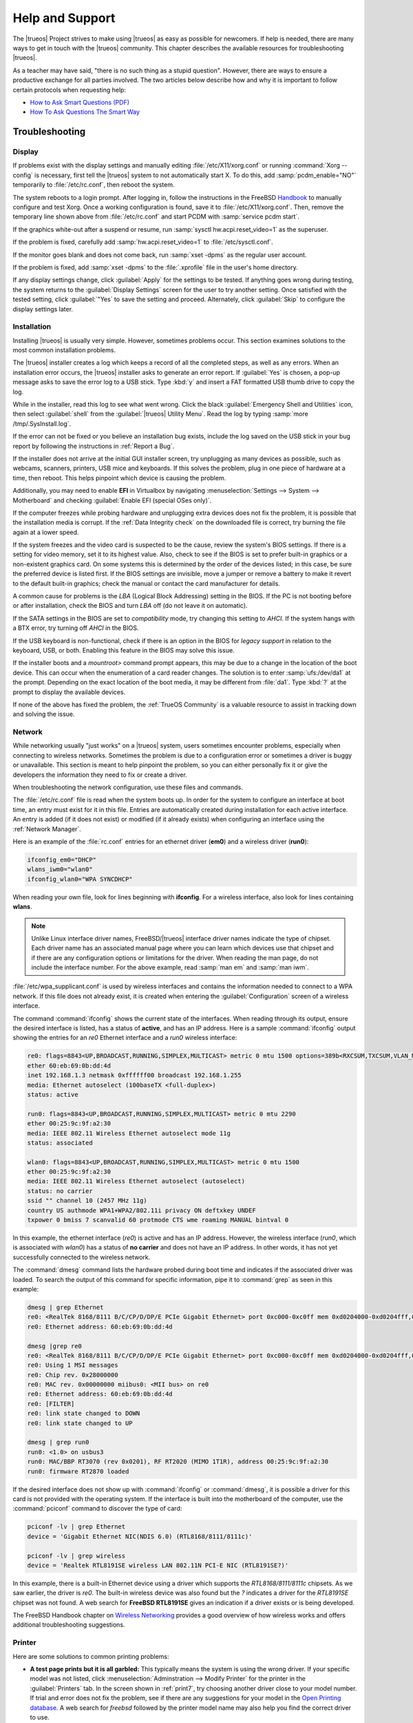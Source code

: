 .. index:: help and support
.. _Help and Support:

Help and Support
****************

The |trueos| Project strives to make using |trueos| as easy as possible
for newcomers. If help is needed, there are many ways to get in touch
with the |trueos| community. This chapter describes the available
resources for troubleshooting |trueos|.

As a teacher may have said, "there is no such thing as a stupid
question". However, there are ways to ensure a productive exchange for
all parties involved. The two articles below describe how and why it is
important to follow certain protocols when requesting help:

* `How to Ask Smart Questions (PDF) <http://divajutta.com/doctormo/foo/ask-smart-questions.pdf>`_

* `How To Ask Questions The Smart Way <http://catb.org/~esr/faqs/smart-questions.html>`_

.. index:: troubleshooting
.. _Troubleshooting:

Troubleshooting
===============

.. index:: troubleshooting display
.. _Display Help:

Display
-------

If problems exist with the display settings and manually editing
:file:`/etc/X11/xorg.conf` or running :command:`Xorg --config` is
necessary, first tell the |trueos| system to not automatically start X.
To do this, add :samp:`pcdm_enable="NO"` temporarily to
:file:`/etc/rc.conf`, then reboot the system.

The system reboots to a login prompt. After logging in, follow the
instructions in the FreeBSD
`Handbook <https://www.freebsd.org/doc/en_US.ISO8859-1/books/handbook/x-config.html>`_
to manually configure and test Xorg. Once a working configuration is
found, save it to :file:`/etc/X11/xorg.conf`. Then, remove the temporary
line shown above from :file:`/etc/rc.conf` and start PCDM with
:samp:`service pcdm start`.

If the graphics white-out after a suspend or resume, run
:samp:`sysctl hw.acpi.reset_video=1` as the superuser.

If the problem is fixed, carefully add :samp:`hw.acpi.reset_video=1`
to :file:`/etc/sysctl.conf`.

If the monitor goes blank and does not come back, run
:samp:`xset -dpms` as the regular user account.

If the problem is fixed, add :samp:`xset -dpms` to the :file:`.xprofile`
file in the user's home directory.

If any display settings change, click :guilabel:`Apply` for the settings
to be tested. If anything goes wrong during testing, the system returns
to the :guilabel:`Display Settings` screen for the user to try another
setting. Once satisfied with the tested setting, click :guilabel:`"Yes`
to save the setting and proceed. Alternately, click :guilabel:`Skip` to
configure the display settings later.

.. index:: troubleshooting installation
.. _Installation Help:

Installation
------------

Installing |trueos| is usually very simple. However, sometimes problems
occur. This section examines solutions to the most common installation
problems.

The |trueos| installer creates a log which keeps a record of all the
completed steps, as well as any errors. When an installation error
occurs, the |trueos| installer asks to generate an error report. If
:guilabel:`Yes` is chosen, a pop-up message asks to save the error log
to a USB stick. Type :kbd:`y` and insert a FAT formatted USB thumb drive
to copy the log.

While in the installer, read this log to see what went wrong. Click the
black :guilabel:`Emergency Shell and Utilities` icon, then select
:guilabel:`shell` from the :guilabel:`|trueos| Utility Menu`. Read the
log by typing :samp:`more /tmp/.SysInstall.log`.

If the error can not be fixed or you believe an installation bug exists,
include the log saved on the USB stick in your bug report by following
the instructions in :ref:`Report a Bug`.

If the installer does not arrive at the initial GUI installer screen,
try unplugging as many devices as possible, such as webcams, scanners,
printers, USB mice and keyboards. If this solves the problem, plug in
one piece of hardware at a time, then reboot. This helps pinpoint which
device is causing the problem.

Additionally, you may need to enable **EFI** in Virtualbox by navigating
:menuselection:`Settings --> System --> Motherboard` and checking
:guilabel:`Enable EFI (special OSes only)`.

If the computer freezes while probing hardware and unplugging extra
devices does not fix the problem, it is possible that the installation
media is corrupt. If the :ref:`Data Integrity check` on the downloaded
file is correct, try burning the file again at a lower speed.

If the system freezes and the video card is suspected to be the cause,
review the system's BIOS settings. If there is a setting for video
memory, set it to its highest value. Also, check to see if the BIOS is
set to prefer built-in graphics or a non-existent graphics card. On some
systems this is determined by the order of the devices listed; in this
case, be sure the preferred device is listed first. If the BIOS settings
are invisible, move a jumper or remove a battery to make it revert to
the default built-in graphics; check the manual or contact the card
manufacturer for details.

A common cause for problems is the *LBA* (Logical Block Addressing)
setting in the BIOS. If the PC is not booting before or after
installation, check the BIOS and turn *LBA* off (do not leave it on
automatic).

If the SATA settings in the BIOS are set to *compatibility* mode, try
changing this setting to *AHCI*. If the system hangs with a BTX error,
try turning off *AHCI* in the BIOS.

If the USB keyboard is non-functional, check if there is an option in
the BIOS for *legacy support* in relation to the keyboard, USB,
or both. Enabling this feature in the BIOS may solve this issue.

If the installer boots and a *mountroot>* command prompt appears, this
may be due to a change in the location of the boot device. This can
occur when the enumeration of a card reader changes. The solution is
to enter :samp:`ufs:/dev/da1` at the prompt. Depending on the exact
location of the boot media, it may be different from :file:`da1`. Type
:kbd:`?` at the prompt to display the available devices.

If none of the above has fixed the problem, the :ref:`TrueOS Community`
is a valuable resource to assist in tracking down and solving the issue.

.. index:: troubleshooting network
.. _Network Help:

Network
-------

While networking usually "just works" on a |trueos| system, users
sometimes encounter problems, especially when connecting to wireless
networks. Sometimes the problem is due to a configuration error or
sometimes a driver is buggy or unavailable. This section is meant to
help pinpoint the problem, so you can either personally fix it or give
the developers the information they need to fix or create a driver.

When troubleshooting the network configuration, use these files and
commands.

The :file:`/etc/rc.conf` file is read when the system boots up. In
order for the system to configure an interface at boot time, an entry
must exist for it in this file. Entries are automatically created
during installation for each active interface. An entry is added (if it
does not exist) or modified (if it already exists) when configuring an
interface using the :ref:`Network Manager`.

Here is an example of the :file:`rc.conf` entries for an ethernet driver
(**em0**) and a wireless driver (**run0**):

.. code-block:: none

 ifconfig_em0="DHCP"
 wlans_iwm0="wlan0"
 ifconfig_wlan0="WPA SYNCDHCP"

When reading your own file, look for lines beginning with **ifconfig**.
For a wireless interface, also look for lines containing **wlans**.

.. note:: Unlike Linux interface driver names, FreeBSD/|trueos|
   interface driver names indicate the type of chipset. Each driver name
   has an associated manual page where you can learn which devices use
   that chipset and if there are any configuration options or
   limitations for the driver. When reading the man page, do not include
   the interface number. For the above example, read :samp:`man em` and
   :samp:`man iwm`.

:file:`/etc/wpa_supplicant.conf` is used by wireless interfaces and
contains the information needed to connect to a WPA network. If this
file does not already exist, it is created when entering the
:guilabel:`Configuration` screen of a wireless interface.

The command :command:`ifconfig` shows the current state of the
interfaces. When reading through its output, ensure the desired
interface is listed, has a status of **active**, and has an IP address.
Here is a sample :command:`ifconfig` output showing the entries for an
*re0* Ethernet interface and a *run0* wireless interface:

.. code-block:: none

 re0: flags=8843<UP,BROADCAST,RUNNING,SIMPLEX,MULTICAST> metric 0 mtu 1500 options=389b<RXCSUM,TXCSUM,VLAN_MTU,VLAN_HWTAGGING,VLAN_HWCSUM,WOL_UCAST,WOL_MCAST,WOL_MAGIC>
 ether 60:eb:69:0b:dd:4d
 inet 192.168.1.3 netmask 0xffffff00 broadcast 192.168.1.255
 media: Ethernet autoselect (100baseTX <full-duplex>)
 status: active

 run0: flags=8843<UP,BROADCAST,RUNNING,SIMPLEX,MULTICAST> metric 0 mtu 2290
 ether 00:25:9c:9f:a2:30
 media: IEEE 802.11 Wireless Ethernet autoselect mode 11g
 status: associated

 wlan0: flags=8843<UP,BROADCAST,RUNNING,SIMPLEX,MULTICAST> metric 0 mtu 1500
 ether 00:25:9c:9f:a2:30
 media: IEEE 802.11 Wireless Ethernet autoselect (autoselect)
 status: no carrier
 ssid "" channel 10 (2457 MHz 11g)
 country US authmode WPA1+WPA2/802.11i privacy ON deftxkey UNDEF
 txpower 0 bmiss 7 scanvalid 60 protmode CTS wme roaming MANUAL bintval 0

In this example, the ethernet interface (*re0*) is active and has an IP
address. However, the wireless interface (*run0*, which is associated
with *wlan0*) has a status of **no carrier** and does not have an IP
address. In other words, it has not yet successfully connected to the
wireless network.

The :command:`dmesg` command lists the hardware probed during boot time
and indicates if the associated driver was loaded. To search the output
of this command for specific information, pipe it to :command:`grep` as
seen in this example:

.. code-block:: none

 dmesg | grep Ethernet
 re0: <RealTek 8168/8111 B/C/CP/D/DP/E PCIe Gigabit Ethernet> port 0xc000-0xc0ff mem 0xd0204000-0xd0204fff,0xd0200000-0xd0203fff irq 17 at device 0.0 on pci8
 re0: Ethernet address: 60:eb:69:0b:dd:4d

 dmesg |grep re0
 re0: <RealTek 8168/8111 B/C/CP/D/DP/E PCIe Gigabit Ethernet> port 0xc000-0xc0ff mem 0xd0204000-0xd0204fff,0xd0200000-0xd0203fff irq 17 at device 0.0 on pci8
 re0: Using 1 MSI messages
 re0: Chip rev. 0x28000000
 re0: MAC rev. 0x00000000 miibus0: <MII bus> on re0
 re0: Ethernet address: 60:eb:69:0b:dd:4d
 re0: [FILTER]
 re0: link state changed to DOWN
 re0: link state changed to UP

 dmesg | grep run0
 run0: <1.0> on usbus3
 run0: MAC/BBP RT3070 (rev 0x0201), RF RT2020 (MIMO 1T1R), address 00:25:9c:9f:a2:30
 run0: firmware RT2870 loaded

If the desired interface does not show up with :command:`ifconfig` or
:command:`dmesg`, it is possible a driver for this card is not provided
with the operating system. If the interface is built into the
motherboard of the computer, use the :command:`pciconf` command to
discover the type of card:

.. code-block:: none

 pciconf -lv | grep Ethernet
 device = 'Gigabit Ethernet NIC(NDIS 6.0) (RTL8168/8111/8111c)'

 pciconf -lv | grep wireless
 device = 'Realtek RTL8191SE wireless LAN 802.11N PCI-E NIC (RTL8191SE?)'

In this example, there is a built-in Ethernet device using a driver
which supports the *RTL8168/8111/8111c* chipsets. As we saw earlier, the
driver is *re0*. The built-in wireless device was also found but the *?*
indicates a driver for the *RTL8191SE* chipset was not found. A web
search for **FreeBSD RTL8191SE** gives an indication if a driver exists
or is being developed.

The FreeBSD Handbook chapter on
`Wireless Networking <https://www.freebsd.org/doc/en_US.ISO8859-1/books/handbook/network-wireless.html>`_
provides a good overview of how wireless works and offers additional
troubleshooting suggestions.

.. index:: troubleshooting printer
.. _Printer Help:

Printer
-------

Here are some solutions to common printing problems:

* **A test page prints but it is all garbled:** This typically means the
  system is using the wrong driver. If your specific model was not
  listed, click :menuselection:`Adminstration --> Modify Printer` for
  the printer in the :guilabel:`Printers` tab. In the screen shown in
  :ref:`print7`, try choosing another driver close to your model
  number. If trial and error does not fix the problem, see if there are
  any suggestions for your model in the
  `Open Printing database <http://www.openprinting.org/printers>`_. A
  web search for *freebsd* followed by the printer model name may also
  help you find the correct driver to use.

* **Nothing happens when you try to print:** In this case, type
  :samp:`tail -f /var/log/cups/error_log` in a console and then try to
  print a test page. Any error messages will appear in the console. If
  the solution is not obvious from the error messages, try a web search
  for the error message. If you are still stuck, post the error, the
  model of your printer, and your version of |trueos| as you
  :ref:`Report a Bug`.

.. index:: troubleshooting sound
.. _Sound Help:

Sound
-----

Type :command:`mixer` from the command line to see the current sound
settings

.. code-block:: none

 mixer
 Mixer vol      is currently set to   0:0
 Mixer pcm      is currently set to 100:100
 Mixer speaker  is currently set to 100:100
 Mixer mic      is currently set to  50:50
 Mixer rec      is currently set to   1:1
 Mixer monitor  is currently set to  42:42
 Recording source: monitor

If any of these settings are set to *0*, set them to a higher value by
specifying the name of the mixer setting and a percentage value up to
*100*:

.. code-block:: none

 mixer vol 100
 Setting the mixer vol from 0:0 to 100:100.

To make the change permanent, create a file named :file:`.xprofile` in
the home directory containing the corrected mixer setting.

If only one or two mixer settings are available, the default mixer
channel needs to change. As the superuser, use
:samp:`sysctl -w hw.snd.default_unit=1` to alter the mixer channel.

To see if the mixer has changed to the correct channel, type
:command:`mixer` again. If there are still only one or two mixer
settings, try setting the :command:`sysctl` value to *2*, and, if
necessary, *3*.

Once all of the mixer settings appear and none are set to *0*, sound
typically works. If it still does not, these resources will help
pinpoint the problem:

* `Sound Section of FreeBSD Handbook <https://www.freebsd.org/doc/en_US.ISO8859-1/books/handbook/sound-setup.html>`_

* `FreeBSD Sound Wiki <https://wiki.FreeBSD.org/Sound>`_

If sound issues persist, consider asking the :ref:`TrueOS Community` for
help or :ref:`Report a Bug`. When reporting an issue, be sure to include
both the version of |trueos| and name of the sound card.

.. index:: trueos community
.. _TrueOS Community:

The |trueos| Community
======================

The |trueos| community has grown and evolved since the project's
inception. A wide variety of chat channels and forum options are now
available for users to interact with each other, contributors to the
project, and the core development team.

.. index:: gitter chat
.. _Gitter Chat:

Gitter Chat
-----------

The |trueos| Project uses
`Gitter <https://en.wikipedia.org/wiki/Gitter>`_ to provide real-time
chat and collaboration with |trueos| users and developers. Gitter does
not require an application to use, but does require a login using
either an existing GitHub or Twitter account.

To access the TrueOS Gitter community, point a web browser to
https://gitter.im/trueos.

Gitter also maintains a full archive of the chat history. This means
lengthy conversations about hardware issues or workarounds are always
available for reference. To access the Gitter archive, navigate to
the desired |trueos| room's archive. For example, here is the address of
the TrueOS Lobby archive: https://gitter.im/trueos/Lobby/archives.

.. note:: It is not required to log in to Gitter to browse the archive.

Gitter is a great way to chat with other users and get answers to
questions. Here are few things to keep in mind when asking a question
on the Gitter channel:

* Most of the regular users are always logged in, even when they are
  away from their computer or are busy doing other things. If no one
  responds immediately, do not get mad, leave the channel, and never
  come back again. Stick around for a while to see if anyone responds.

* Users represent many different time zones. It is quite possible it is
  late at night or very early in the morning for some users when asking
  a question.

* Do not post large error messages in the channel. Instead, use a
  pasting service such as https://pastebin.com/ and refer to the URL on
  channel.

* Be polite and do not demand a response from others.

* It is considered rude to "Chat Privately" with someone who does not
  know you without first asking their permission. If no one answers
  the question, do not start chatting privately with unkown people in
  the room.

* The first time joining the channel, it is okay to say "hi" and
  introduce yourself. If a new person joins the channel, feel free to
  welcome them and to make them feel welcome.

.. index:: TrueOS Subreddit
.. _TrueOS Subreddit:

|trueos| Subreddit
------------------

The |trueos| Project also has a
`Subreddit <https://www.reddit.com/r/TrueOS/>`_ for users who prefer to
use Reddit to ask questions and to search for or post how-tos. A Reddit
account is not required in order to read the Subreddit, but it is
necessary when submitting new posts or commenting on existing posts.

.. index:: Discourse
.. _Discourse:

Discourse
---------

|trueos| also has a `Discourse forum <https://discourse.trueos.org/>`_
managed concurrently with the Subreddit. Functionally similar to the
Subreddit, a new user needs to sign up with Discourse in order to create
posts, but it is possible to view the current posts without an account.

.. index:: IRC
.. _IRC:

IRC
---

Like many open source projects, |trueos| has an Internet Relay Chat
(IRC) channel so users can chat and get help in real time. To get
connected, use this information in your IRC client:

* Server name: irc.freenode.net
* Channel name: #trueos (note the :kbd:`#` is required)

|appcafe| has an IRC category where you can find IRC client software.
If you do not wish to install an IRC client, you can use the web
interface to view #trueos: https://webchat.freenode.net/

IRC is a great way to chat with other users and get answers to your
questions. Here are a few things to keep in mind if you ask a question
on IRC:

* Most of the regular users are always logged in, even when they are
  away from their computer or are busy doing other things. If you do not
  get an answer right away, do not get mad, leave the channel, and never
  come back again. Stick around for a while to see if anyone responds.

* IRC users represent many different time zones. It possibly late at
  night or very early in the morning for some users when you ask a
  question.

* Do not post error messages in the channel as the IRC software can
  kick you out for flooding and it is considered to be bad etiquette.
  Instead, use a pasting service such as
  `pastebin <https://pastebin.com/>`_ and refer to the URL on channel.

* Be polite and do not demand that others answer your question.

* It is considered rude to DM (direct message) someone who does not know
  you. If no one answers your question, do not start DMing people you do
  not know.

* The first time you join a channel, it is okay to say "hi" and
  introduce yourself.

.. index:: TrueOS Social Media
.. _Social Media:

Social Media
------------

The |trueos| project maintains several social media sites to help users
keep up-to-date with what is happening and to provide venues for
developers and users to network with each other. Anyone is welcome to
join.

* `Official TrueOS® Blog <https://www.trueos.org/blog/>`_

* `TrueOS® Project on Twitter <https://twitter.com/TrueOS_Project/>`_

* `TrueOS® Facebook Group <https://www.facebook.com/groups/4210443834/>`_

* `TrueOS® LinkedIn Group <http://www.linkedin.com/groups?gid=1942544>`_

.. index:: contributing to TrueOS
.. _Get Involved:

Contributing to |trueos|
========================

Many in the |trueos| community have assisted in its development,
providing valuable contributions to the project. |trueos| is a large
project with many facets, meaning there is ample opportunity for a wide
variety of skill sets to easily improve the project.

.. index:: bug reporting
.. _Report a bug:

Report a bug
------------

One of the most effective ways to assist the |trueos| Project is by
reporting problems or bugs encountered while using |trueos|. Anyone can
report a |trueos| bug. Here is a rundown of the |trueos| bug
reporting tools:

* |trueos| uses `GitHub <https://github.com/trueos/>`_, to manage bugs.
  A GitHub account is required before bugs can be reported. Navigate
  to https://github.com, fill in the required fields, and click
  :guilabel:`Sign up for GitHub` to create a new github account.

.. note:: The GitHub issues tracker uses email to update contributors
   on the status of bugs. Please use a valid and frequently used
   email address when creating a GitHub account.

* The |trueos| code is organized into many repositories representing
  the |lumina| desktop, the graphical utilities, |sysadm|, and various
  other applications. When reporting a bug, select the
  `trueos-core <https://github.com/trueos/trueos-core>`_ repository. If
  the bug is specific to |lumina|, use the
  `lumina <https://github.com/trueos/lumina>`_ repository. Documentation
  bugs are tracked in their respective *-docs* repositories. Issues with
  any project website are tracked in
  `trueos-website <https://github.com/trueos/trueos-website>`_.

* After clicking a repository's :guilabel:`Issues` tab, use the *search*
  bar to confirm no similar bug report exists. If a similar report does
  exist, add any additional information to the report using a comment.
  While it is not required to log in to search existing bugs, adding a
  comment or creating a new report does require signing into GitHub.

* To create a new bug report, navigate to the desired repository and
  click :menuselection:`Issues --> New Issue`.
  :numref:`Figure %s <bug1>` shows the creation of a new bug report.

.. _bug1:

.. figure:: images/bug1.png
   :scale: 100%

   Creating a Bug Report

Here are some basic guidelines for creating useful bug reports:

**Title Area**

The ideal title is clear, concise, and informative. Here are some
recommendations for creating a title:

* Be objective and clear (and refrain from using idioms or slang).
* Include the application name if the issue is related to an application.
* Include keywords from any error messages you receive.
* Avoid using vague language such as "failed", "useless", or "crashed".

Here are some examples to show the difference between a helpful title
and a non-helpful title:

.. code-block:: none

 Example 1:

 Non-Helpful:
 Lumina-FM crashed.
 Helpful:
 Lumina-FM crashed after clicking on a directory name.

 Example 2:

 Non-Helpful:
 Extracting an archive doesn't work.
 Helpful:
 Lumina-Archiver shows the error "file not supported" when opening a .cab file.

**Comment Area**

Like with the *title*, being clear and concise is extremely helpful.
Many people feel they must fill this area with lots of information.
While listing a lot of information seems helpful, specific details are
often more useful in issue resolution.

The most important pieces of information to include are:

A) What happened.

B) What you expected to happen.

C) (**Critical**) Steps to reproduce the issue. Please provide the exact
   steps you can take to produce this issue from a fresh boot. If the
   issue is application specific, provide the exact steps from a fresh
   start of the application.

D) List any changes you may have made to your system from its initial
   install. In most cases, this does not need to be extremely detailed.
   It is very helpful for contributors to know if you have installed or
   removed any major applications or if you have changed any OS
   settings. If you are unsure of all your changes, list what comes to
   mind.

E) List the hardware of the system where the issue occurred. If you are
   using an OEM laptop or desktop, listing the brand or model is usually
   sufficient. If the issue is wireless related, please check the system
   manufacturer's website for your brand or model and let us know what
   wireless cards may be shipped in your laptop. If you are using a
   custom built desktop, all we primarily need to know is CPU, RAM, and
   GPU. If you happen to know the motherboard model, please include it
   too. Attaching a copy of :file:`/var/run/dmesg.boot` is also helpful,
   as this file shows the hardware probed the last time the |trueos|
   system booted. Finally, including the output of :samp:`uname -a` is
   helpful.

Being clear and direct with your report and answers is very helpful. As
we are not watching you use your computer and do not see what you see,
we are totally dependent on your explanation. We only know what you tell
us. Some users worry they have not provided enough information when they
file a ticket. In most cases, providing the information for these five
items is sufficient. If more information is required, you may see
questions posted to your bug report.

**Additional Information**

Please do not think you are unable to file your bug ticket without
additional information. Providing the listed information above is the
most important information for contributors to know. Providing logs does
not help as much as those five pieces of information. In some cases,
only providing logs to an otherwise empty bug report results in our
being unable to resolve your issue.

Additionally useful information may include:

* Screen captures of the error.
  `Lumina Screenshot <https://lumina-desktop.org/handbook/luminautl.html#screenshot>`_
  is a useful tool to quickly screenshot any errors in progress.
* Command Line Output Logs
* Truss Logs
* Debugger Backtrace Logs

After describing the issue, click :guilabel:`Submit new issue` to create
the issue. The bug tracker attaches a unique number to the report and
sends update messages to your registered email address whenever activity
occurs with the bug report.

.. index:: beta testing
.. _Become a Beta Tester:

Become a Beta Tester
--------------------

If you enjoy tinkering with operating systems and have a bit of spare
time, one of the most effective ways to assist the |trueos| community is
reporting problems you encounter while using |trueos|.

If a spare system or virtual machine is available, you can also download
and test the latest UNSTABLE patches (see :ref:`Updating TrueOS`).
Having as many people as possible using |trueos| on many different
hardware configurations assists the Project in finding and fixing bugs.
The end result is more polished and usable OS for the entire community.

If you wish to become a tester, join the Gitter
`TrueOS® Lobby <https://gitter.im/trueos/Lobby>`_. Updates are typically
announced announced here. You can also see any problems other testers
are finding and can check to see if the problem exists on your hardware
as well.

Anyone can become a beta tester. If you find a bug while testing, be
sure to accurately describe the situation when
:ref:`Reporting a bug <Report a bug>` so it can be fixed as soon as
possible.

.. index:: translations
.. _Become a Translator:

Translation
-----------

If interested in translating |trueos| into your native language, start
by choosing which of the three translation areas to work in:

1. Translate the graphical menus within the |trueos| operating system.

2. Translate the documentation published with |trueos|.

3. Translate the |trueos| website.

This section describes each of these translation areas in more detail
and how to begin as a translator.

Regardless of the type of desired translation, you should first join the
`TrueOS® Lobby <https://gitter.im/trueos/Lobby>`_. The first time
joining the channel, introduce yourself and indicate which language(s)
and which type(s) of translations you can assist with. This allows you
to meet other volunteers and stay informed of any notices or updates
affecting translators.

.. index:: interface translation
.. _Interface Translation:

Interface Translation
^^^^^^^^^^^^^^^^^^^^^

|trueos| uses `Weblate <https://weblate.org/en/>`_ for managing
localization of the menu screens used by the installer and the |trueos|
utilities. Weblate makes it easy to find out if your native language
has been fully localized for |trueos|. It also makes it easy to verify
and submit translated text, as it provides a web editor and commenting
system. This means translators can spend more time making and
reviewing translations rather than learning how to use a translation
tool.

To assist with a localization, open the
`TrueOS® translation website <http://weblate.trueos.org/>`_ in a web
browser. An example is seen in :numref:`Figure %s <translate1>`.

.. _translate1:

.. figure:: images/translate1.png
   :scale: 100%

   |trueos| Weblate Translation System

Before editing a translation, first create a a login account and verify
the activation email. Once logged in, click
:guilabel:`Manage your languages`, shown in
:numref:`Figure %s <translate2>`.

.. _translate2:

.. figure:: images/translate2.png
   :scale: 100%

   Weblate Dashboard

In the screen shown in :numref:`Figure %s <translate3>`, use the
:guilabel:`Interface Language` drop-down menu to select the language for
the Weblate interface. Then, in :guilabel:`Translated languages`, use
the :guilabel:`arrows` to add or remove the languages you wish to
translate. Once any selections are made, click :guilabel:`Save`.

.. _translate3:

.. figure:: images/translate3.png
   :scale: 100%

   Manage Languages

.. note:: If the language you wish to translate is missing from the
   "Translated languages" menu, request its addition in the
   `TrueOS® Lobby <https://gitter.im/trueos/Lobby>`_.

Next, click :guilabel:`Projects` at the top of the screen to select
a localization project. In the example shown in
:numref:`Figure %s <translate4>`, the user has selected the
*trueos-utils-qt5* project, which represents the localization of the
|trueos| graphical interface. This screen shows the components of the
project and the current progress of each component's translation. The
green bar indicates the localization percentage. If a component is not
at 100%, this means its untranslated menus will instead appear in
English.

.. _translate4:

.. figure:: images/translate4.png
   :scale: 100%

   Project Selection

To start translating, click a component name. In the screen shown in
:numref:`Figure %s <translate5>`, select a language and click
:guilabel:`Translate`.

.. _translate5:

.. figure:: images/translate5.png
   :scale: 100%

   Translation Languages

In the example shown in :numref:`Figure %s <translate6>`, the user has
selected to translate the *pc-installgui* component into the Spanish
language. The English text is displayed in the :guilabel:`Source` field
and the translator can type the Spanish translation into the
:guilabel:`Translation` field. Use the :guilabel:`arrows` near the
:guilabel:`Strings needing action` field to navigate between strings
to translate.

.. _translate6:

.. figure:: images/translate6.png
   :scale: 100%

   Translation Editor

If assistance is needed with either a translation or the Weblate system,
ask for help in the `TrueOS® Lobby <https://gitter.im/trueos/Lobby>`_.

.. index:: documentation translation
.. _Documentation Translation:

Documentation Translation
^^^^^^^^^^^^^^^^^^^^^^^^^

.. TODO review this section with the final word on using Weblate for
   documentation translation.

The source for the |trueos| Users Handbook is stored in the
`TrueOS® github repository <https://github.com/trueos/trueos-docs/tree/master/trueos-handbook>`_.
This allows the documentation and its translations to be built with
the operating system. Documentation updates are automatically pushed
to the |trueos| website and, when the system is updated using the
|sysadm| `Update Manager <https://sysadm.us/handbook/client/sysadmclient.html#update-manager>`_,
the doc updates are installed to a local copy named
:file:`/usr/local/share/trueos/handbook/trueos.html`. This keeps an
updated local copy of the handbook available on every user's system.

The |trueos| build server provides the HTML version of the |trueos|
Users Handbook. Instructions for building your own HTML, PDF, or EPUB
version can be found in this
`README.md <https://github.com/trueos/trueos-docs/blob/master/trueos-handbook/README.md>`_.

The documentation source files are integrated into the Weblate
translation system so the |trueos| documentation can be translated
using a web browser. The process is similar to
:ref:`Interface Translation` except **trueos-guide** must be selected
from the :guilabel:`Projects` drop-down menu shown in :ref:`translate4`.

It is important to be aware of a few elements when translating the
documentation:

At this time, some formatting tags are still displayed in raw text, as
seen in the examples in :numref:`Figure %s <translate7>` and
:numref:`Figure %s <translate8>`.

.. danger:: Do not remove the formatting as this can break the
   documentation build for that language.

In :ref:`translate7`, it is fine to translate the phrase "Using the
Text Installer", but care must be taken to avoid removing any of the
surrounding colons and backticks, or to change the text of the *ref*
tag. In :ref:`translate8`, the asterisks are used to bold the words
*bare minimum*. It is fine to translate *bare minimum*, but do **not**
remove the asterisks.

.. _translate7:

.. figure:: images/translate7.png
   :scale: 100%

   Formatting Characters - Do Not Remove

.. _translate8:

.. figure:: images/translate8.png
   :scale: 100%

   More Formatting Characters

To build a local HTML copy that includes the latest translations, either
for personal use or to visualize the translated Guide, type these
commands from the command line in |trueos|:

.. code-block:: none

 sudo pkg install trueos-toolchain
 rehash
 git clone git://github.com/trueos/trueos-docs
 cd trueos-docs/trueos-handbook
 sudo make i18n
 make html
 ls _build
 doctrees                html-es                 html-tr    trueos-handbook-i18n.txz
 html                    html-fr                 html-uk
 html-da                 html-id                 locale
 html-de                 html-pt_BR              locale-po

This makes an HTML version of the Guide for each of the available
translations. In this example, translations are available for English
(in :file:`html`), Danish, German, Spanish, French, Indonesian,
Brazilian Portuguese, Turkish, and UK English. To update the HTML at a
later time:

.. code-block:: none

 cd ~/trueos-docs
 git pull
 cd trueos-docs/trueos-handbook
 sudo make i18n
 sudo make html

.. index:: website translation
.. _Website Translation:

Website Translation
^^^^^^^^^^^^^^^^^^^

If you are interested in translating the |trueos| website, introduce
yourself in the `TrueOS® Lobby <https://gitter.im/trueos/Lobby>`_ or
open a new topic in our
`Discourse forum <https://discourse.trueos.org/>`_

Currently, the website is being translated into several languages,
including: Dutch, French, German, Polish, Spanish, Swedish, and Turkish.

.. index:: become a developer
.. _Development:

Development
-----------

If you like programming, and especially coding on FreeBSD, we would
love to see you join the |trueos| team as a |trueos| contributor.
Developers who want to help improve the |trueos| codebase are always
welcome! To participate in core development, introduce yourself in the
`TrueOS® Discourse forum <https://discourse.trueos.org/>`_. Feel free
to browse the :guilabel:`Issues` in the
`TrueOS® repository <https://github.com/trueos/>`_. If you see
something you want to work on, or have a proposal for a project to add
to |trueos|, mention it and someone will be happy to help you get
started.

Most of the |trueos| specific GUI tools are developed in C++ using Qt
libraries and other non-GUI development is done using standard Bourne
shell scripts. There may be cases where other languages or libraries
are needed, but those are evaluated on a case-by-case basis.

.. index:: get the source code
.. _Getting the Source Code:

Getting the Source Code
^^^^^^^^^^^^^^^^^^^^^^^

The |trueos| source code is available from
`GitHub <https://github.com/trueos/>`_. The code is organized into
repositories which represent the |lumina| desktop, the graphical
utilities, |sysadm|, and various other applications. :command:`git`
needs to be installed in order to download the source code. When using
|trueos|, :command:`git` is included in the base install.

To download the source code, :command:`cd` to the directory to store
the source code and specify the name of the desired repository. In
this example, the user is downloading the source for the graphical
utilities:

.. code-block:: none

 ~% cd Projects
 ~/Projects% git clone git://github.com/trueos/trueos-utils-qt5

This creates a directory with the same name as the repository.

.. note:: To keep the local copy in sync with the official repository,
   periodically run :samp:`git pull` within the directory.

Before compiling any source, ensure the Ports Collection is installed.
At this time, **git** is used to fetch and update ports (see
:ref:`FreeBSD Ports`).

Fetching ports for the first time (as root):

.. code-block:: none

 # git clone http://github.com/trueos/freebsd-ports.git /usr/ports

Update an existing :file:`ports` directory (as root):

.. code-block:: none

 # cd /usr/ports

 # git pull

Then, :command:`cd` to the directory containing the source to build and
run the :file:`mkport.sh` script. In this example, the developer wants
to compile the graphical utilities:

.. code-block:: none

 cd trueos-utils-qt5

 ./mkport.sh /usr/ports/

This creates a port which can then be installed. The name of the port is
located in :file:`mkport.sh`. This example determines the name of the
port directory, changes to it, and then builds the port. Since this
system is already running the |trueos| graphical utilities,
:command:`reinstall` is used to overwrite the current utilities:

.. code-block:: none

 grep port= mkport.sh
 port="sysutils/trueos-utils-qt5"
 cd /usr/ports/sysutils/trueos-utils-qt5
 make reinstall

If you plan to make source changes, several Qt IDEs are available in
the |sysadm|
`AppCafe <https://sysadm.us/handbook/client/sysadmclient.html#appcafe>`_.
The `QtCreator <http://wiki.qt.io/Category:Tools::QtCreator>`_
application is a full-featured IDE designed to help new Qt users get up
and running faster while boosting the productivity of experienced Qt
developers.
`Qt Designer <http://doc.qt.io/qt-4.8/designer-manual.html>`_ is lighter
weight as it is only a :file:`.ui` file editor and does not provide any
other IDE functionality.

If planning to submit changes for inclusion in |trueos|, fork the
repository using the instructions in
`fork a repo <https://help.github.com/articles/fork-a-repo>`_. Make your
changes to the fork, then submit them by issuing a
`git pull request <https://help.github.com/articles/using-pull-requests>`_.
Once your changes have been reviewed, they can either be committed or
returned with suggestions for improvement.

.. index:: design guidelines
.. _Design Guidelines:

Design Guidelines
^^^^^^^^^^^^^^^^^

|trueos| is a community driven project relying on the support of
developers in the community to help in the design and implementation
of new utilities and tools for |trueos|. The project aims to present a
unified design so programs feel familiar to users. As an example, while
programs could have **File**, **Main**, or **System** as their first
entry in a menu bar, **File** is used as the accepted norm for the first
category on the menu bar.

This section describes a small list of guidelines for menu and program
design in |trueos|.

Any graphical program that is a fully featured utility, such as
`Life Preserver <https://sysadm.us/handbook/client/sysadmclient.html#life-preserver>`_,
should have a *File* menu. However, file menus are not necessary for
small widget programs or dialogue boxes. When making a file menu, a good
rule of thumb is *keep it simple*. Most |trueos| utilities do not need
more than two or three items on the file menu.

**Configure** is our adopted standard for the category containing
settings or configuration-related settings. If additional categories
are needed, check to see what other |trueos| utilities are using.

File menu icons are taken from the *KDE Oxygen* or *material-design*
themes located in :file:`/usr/local/share/icons/oxygen`. Use these file
menu icons so there are not too many different icons for the same
function. :numref:`Table %s <common icons>` lists some commonly used icons
and their default file names.

.. tabularcolumns:: |>{\RaggedRight}p{\dimexpr 0.32\linewidth-2\tabcolsep}
                    |>{\RaggedRight}p{\dimexpr 0.32\linewidth-2\tabcolsep}
                    |>{\RaggedRight}p{\dimexpr 0.36\linewidth-2\tabcolsep}|

.. _common icons:

.. table:: Commonly Used File Menu Icons
   :class: longtable

   +-----------+-----------------+--------------------+
   | Function  | File Menu Icon  | File Name          |
   +===========+=================+====================+
   | Quit      | row 1, cell 2   | window-close.png   |
   +-----------+-----------------+--------------------+
   | Settings  | row 2, cell 2   | configure.png      |
   +-----------+-----------------+--------------------+

|trueos| utilities use these buttons:

* **Apply:** Executes settings changes and leaves the window open.

* **Close:** Exits program without applying settings.

* **OK:** Closes dialogue window and saves settings.

* **Cancel:** Closes dialog window without applying settings.

* **Save:** Keeps the current settings and closes the window.

Fully functional programs like
`Life Preserver <https://sysadm.us/handbook/client/sysadmclient.html#life-preserver>`_
do not use close buttons on the front of the application. Basically,
whenever there is a *File* menu, that and an :guilabel:`x` in the top
right corner of the application are used instead. Dialogues and widget
programs are exceptions to this rule.

Many users benefit from keyboard shortcuts and we aim to make them
available in every |trueos| utility. Qt makes it easy to assign
keyboard shortcuts. For instance, to configure keyboard shortcuts for
browsing the **File** menu, put *&File* in the text slot for the menu
entry when making the application. Whichever letter has the :kbd:`&`
symbol in front of it becomes the hot key. You can also make a shortcut
key by clicking the menu or submenu entry and assigning a shortcut key.
Be careful not to duplicate hot keys or shortcut keys. Every key in a
menu and submenu should have a key assigned for ease of use and
accessibility. :numref:`Table %s <shortcuts>` and
:numref:`Table %s <hotkeys>` summarize the commonly used shortcut and
hot keys.

.. tabularcolumns:: |>{\RaggedRight}p{\dimexpr 0.50\linewidth-2\tabcolsep}
                    |>{\RaggedRight}p{\dimexpr 0.50\linewidth-2\tabcolsep}|

.. _shortcuts:

.. table:: Shortcut Keys
   :class: longtable

   +---------------+---------+
   | Shortcut Key  | Action  |
   +===============+=========+
   | CTRL + Q      | Quit    |
   +---------------+---------+
   | F1            | Help    |
   +---------------+---------+

.. tabularcolumns:: |>{\RaggedRight}p{\dimexpr 0.50\linewidth-2\tabcolsep}
                    |>{\RaggedRight}p{\dimexpr 0.50\linewidth-2\tabcolsep}|

.. _hotkeys:

.. table:: Hot Keys
   :class: longtable

   +---------+----------------+
   | Hot Key | Action         |
   +=========+================+
   | Alt + Q | Quit           |
   +---------+----------------+
   | Alt + S | Settings       |
   +---------+----------------+
   | Alt + I | Import         |
   +---------+----------------+
   | Alt + E | Export         |
   +---------+----------------+
   | ALT + F | File Menu      |
   +---------+----------------+
   | ALT + C | Configure Menu |
   +---------+----------------+
   | ALT + H | Help Menu      |
   +---------+----------------+

When saving an application's settings, use the *QSettings* class
whenever possible. There are two different *organizations*, depending
whether the application is running with *root* or *user* permissions.
Use **TrueOS** as the *organization* for applications which run with
user permissions and **TrueOS-root** for applications which are started
with root permissions via :command:`sudo`. Proper use prevents the
directory where settings files are saved from being locked down by
*root* applications, allowing user applications to save and load their
settings. Examples *1* and *2* demonstrate how to use the *QSettings*
class for each type of permission.

**Example 1: User Permission Settings**

.. code-block:: none

 (user application - C++ code):
 QSettings settings("TRUEOS", "myapplication");

**Example 2: Root Permission Settings**

.. code-block:: none

 (root application - C++ code):
 QSettings settings("TRUEOS-root", "myapplication");

These resources are also helpful for developers:

* `Qt 5.4 Documentation <http://doc.qt.io/qt-5/index.html>`_

* `C++ Tutorials <http://www.cplusplus.com/doc/tutorial/>`_

.. index:: advocacy
.. _Advocacy:

Advocacy
--------

Love |trueos|? Why not tell your family, friends, fellow students and
colleagues about it? You are not the only individual who prefers a
virus-free, feature-rich, and no-cost operating system. Here are some
suggestions for getting started:

* Burn a couple of DVDs and give them away.

* Consider giving a presentation about |trueos| at a local community
  event, conference, or online. Let us know about it through our
  :ref:`TrueOS Community` channels and we can help spread the word!

* Write a personal blog detailing your journey from your first |trueos|
  install experience to your most recent accomplishment. The blog
  could also be used to teach or explain how to perform tasks on
  |trueos|. A regional language blog may help build the community in
  your area and to find others with similar interests.

.. index:: additional resources
.. _additional resources:

Additional Resources
====================

Need more information? A number of useful resources that may aid in
using |trueos| are available.

.. index:: Freebsd Handbook
.. _FreeBSD Handbook and FAQ:

FreeBSD Handbook and FAQ
------------------------

|trueos| uses FreeBSD as its underlying operating system, so nearly
everything in the
`FreeBSD Handbook <https://www.freebsd.org/doc/en_US.ISO8859-1/books/handbook/>`_
and
`FreeBSD FAQ <https://www.freebsd.org/doc/en/books/faq/>`_ applies to
|trueos| as well. Both documents are comprehensive and cover nearly
every possible task to accomplish on a FreeBSD system. They are also an
excellent resource for learning how things work under the hood of a
|trueos| system.

.. note:: Some configurations described in the FreeBSD Handbook already
   "just work" on a |trueos| system as they have been pre-configured. In
   these instances, reading the FreeBSD Handbook section can help to
   learn how the system is configured and why it works.

.. index:: Search and Portals
.. _Search and Portals:

Search and Portals
------------------

Many BSD related search portals exist. If unable to find an answer
from the forums or mailing lists, try searching these websites:

* `The OpenDirectory <http://dmoztools.net/Computers/Software/Operating_Systems/Unix/BSD/FreeBSD/>`_

* `FreeBSD Search <https://www.freebsd.org/search/index.html>`_
  (includes mailing list archives, man pages, and web pages)

* `FreeBSD News <https://www.freebsdnews.com/>`_

* `About BSD <http://aboutbsd.net/>`_

* `BSD Guides <http://www.bsdguides.org/guides/>`_

* `Slashdot BSD <https://bsd.slashdot.org/>`_

* `DistroWatch <http://distrowatch.com/>`_

* `LinuxBSDos <http://linuxbsdos.com/>`_

.. index:: more resources
.. _More Resources:

More Resources
--------------

Many BSD sites and resources may also contain useful information:

* `The FreeBSD Diary <http://www.freebsddiary.org/>`_

* `TrueOS® YouTube channel <https://www.youtube.com/channel/UCyd7MaPVUpa-ueUsGjUujag>`_

* `BSD YouTube channel <https://www.youtube.com/user/bsdconferences>`_

* `BSD Talk <http://bsdtalk.blogspot.com/>`_

* `BSD Now <http://www.bsdnow.tv/>`_

* `BSD Magazine <https://bsdmag.org/>`_ (free, monthly download)

* `FreeBSD Journal <http://www.freebsdjournal.com/>`_ (bi-monthly magazine)

* `BSD Hacks <http://shop.oreilly.com/product/9780596006792.do>`_ (book)

* `The Best of FreeBSD Basics <http://reedmedia.net/books/freebsd-basics/>`_ (book)

* `Definitive Guide to PC-BSD® <http://www.apress.com/us/book/9781430226413>`_ (book)

**ZFS Resources**

* `ZFS Evil Tuning Guide <https://www.solaris-cookbook.eu/solaris/solaris-10-zfs-evil-tuning-guide/>`_

* `FreeBSD ZFS Tuning Guide <https://wiki.FreeBSD.org/ZFSTuningGuide>`_

* `ZFS Best Practices Guide <https://documents.irf.se/get_document.php?group=Computer&docid=311>`_

* `ZFS Administration Guide <http://docs.oracle.com/cd/E19253-01/819-5461/index.html>`_

* `Becoming a ZFS Ninja (video) <https://blogs.oracle.com/video/becoming-a-zfs-ninja>`_

* `Blog post explaining how ZFS simplifies the storage stack <https://blogs.oracle.com/bonwick/rampant-layering-violation>`_
